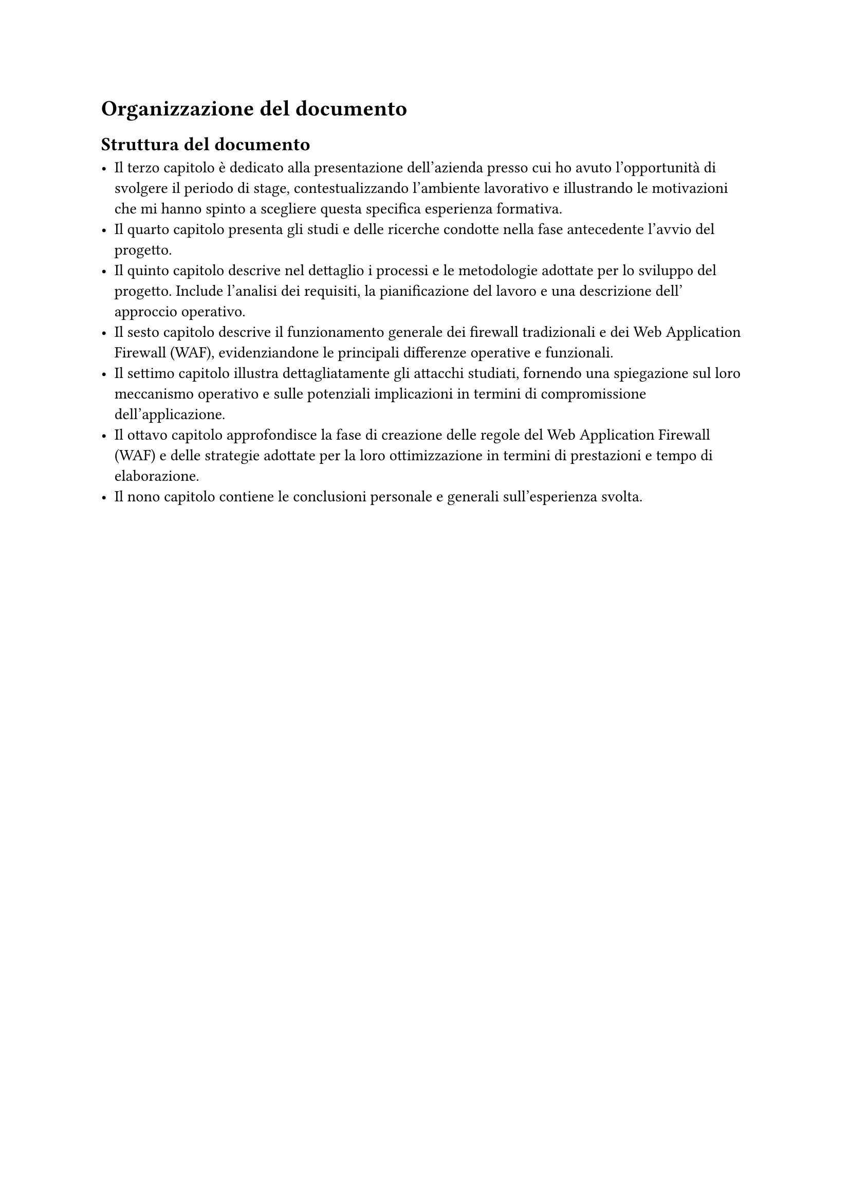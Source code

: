 = Organizzazione del documento 
== Struttura del documento 

- Il #link("ch1")[terzo capitolo] è dedicato alla presentazione dell'azienda presso cui ho avuto l'opportunità di svolgere il periodo di stage, contestualizzando l'ambiente lavorativo e illustrando le motivazioni che mi hanno spinto a scegliere questa specifica esperienza formativa. \
- Il #link("ch2")[quarto capitolo] presenta gli studi e delle ricerche condotte nella fase antecedente l'avvio del progetto. \
- Il #link("ch3")[quinto capitolo] descrive nel dettaglio i processi e le metodologie adottate per lo sviluppo del progetto. Include l'analisi dei requisiti, la pianificazione del lavoro e una descrizione dell' approccio operativo. \
- Il #link("ch4")[sesto capitolo] descrive il funzionamento generale dei firewall tradizionali e dei Web Application Firewall (WAF), evidenziandone le principali differenze operative e funzionali. \
- Il #link("ch5")[settimo capitolo] illustra dettagliatamente gli attacchi studiati, fornendo una spiegazione sul loro meccanismo operativo e sulle potenziali implicazioni in termini di compromissione dell'applicazione.\
- Il #link("ch6")[ottavo capitolo] approfondisce la fase di creazione delle regole del Web Application Firewall (WAF) e delle strategie adottate per la loro ottimizzazione in termini di prestazioni e tempo di elaborazione. \
- Il #link("ch7")[nono capitolo] contiene le conclusioni personale e generali sull'esperienza svolta. \


